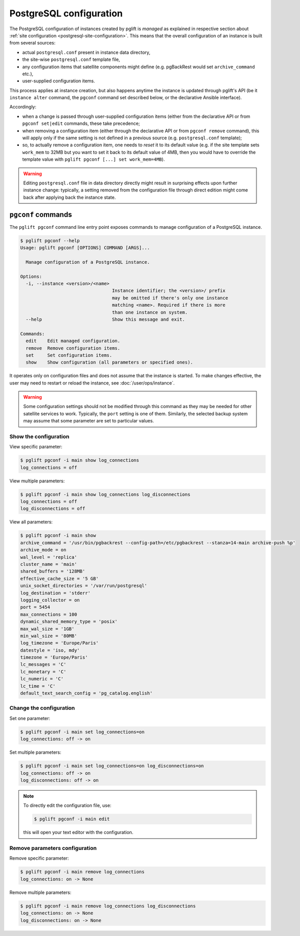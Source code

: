 .. _pgconf:

PostgreSQL configuration
========================

The PostgreSQL configuration of instances created by pglift is *managed* as
explained in respective section about :ref:`site configuration
<postgresql-site-configuration>`. This means that the overall configuration of
an instance is built from several sources:

- actual ``postgresql.conf`` present in instance data directory,
- the site-wise ``postgresql.conf`` template file,
- any configuration items that satellite components might define (e.g.
  pgBackRest would set ``archive_command`` etc.),
- user-supplied configuration items.

This process applies at instance creation, but also happens anytime the
instance is updated through pglift's API (be it ``instance alter`` command,
the ``pgconf`` command set described below, or the declarative Ansible
interface).

Accordingly:

- when a change is passed through user-supplied configuration items (either
  from the declarative API or from ``pgconf set|edit`` commands, these take
  precedence;

- when removing a configuration item (either through the declarative API or
  from ``pgconf remove`` command), this will apply only if the same
  setting is not defined in a previous source (e.g. ``postgresql.conf``
  template);

- so, to actually remove a configuration item, one needs to *reset* it to its
  default value (e.g. if the site template sets ``work_mem`` to 32MB but you
  want to set it back to its default value of 4MB, then you would have to
  override the template value with ``pglift pgconf [...] set work_mem=4MB``).

.. warning::
   Editing ``postgresql.conf`` file in data directory directly might result in
   surprising effects upon further instance change: typically, a setting
   removed from the configuration file through direct edition might come back
   after applying back the instance state.

``pgconf`` commands
-------------------

The ``pglift pgconf`` command line entry point exposes commands to manage
configuration of a PostgreSQL instance.

.. code-block:: console

    $ pglift pgconf --help
    Usage: pglift pgconf [OPTIONS] COMMAND [ARGS]...

      Manage configuration of a PostgreSQL instance.

    Options:
      -i, --instance <version>/<name>
                                      Instance identifier; the <version>/ prefix
                                      may be omitted if there's only one instance
                                      matching <name>. Required if there is more
                                      than one instance on system.
      --help                          Show this message and exit.

    Commands:
      edit    Edit managed configuration.
      remove  Remove configuration items.
      set     Set configuration items.
      show    Show configuration (all parameters or specified ones).

It operates only on configuration files and does not assume that the instance
is started. To make changes effective, the user may need to restart or reload
the instance, see :doc:`/user/ops/instance`.

.. warning:: Some configuration settings should not be modified through this
   command as they may be needed for other satellite services to work.
   Typically, the ``port`` setting is one of them. Similarly, the selected
   backup system may assume that some parameter are set to particular values.

Show the configuration
^^^^^^^^^^^^^^^^^^^^^^

View specific parameter:

.. code-block:: console

    $ pglift pgconf -i main show log_connections
    log_connections = off

View multiple parameters:

.. code-block:: console

    $ pglift pgconf -i main show log_connections log_disconnections
    log_connections = off
    log_disconnections = off

View all parameters:

.. code-block:: console

    $ pglift pgconf -i main show
    archive_command = '/usr/bin/pgbackrest --config-path=/etc/pgbackrest --stanza=14-main archive-push %p'
    archive_mode = on
    wal_level = 'replica'
    cluster_name = 'main'
    shared_buffers = '128MB'
    effective_cache_size = '5 GB'
    unix_socket_directories = '/var/run/postgresql'
    log_destination = 'stderr'
    logging_collector = on
    port = 5454
    max_connections = 100
    dynamic_shared_memory_type = 'posix'
    max_wal_size = '1GB'
    min_wal_size = '80MB'
    log_timezone = 'Europe/Paris'
    datestyle = 'iso, mdy'
    timezone = 'Europe/Paris'
    lc_messages = 'C'
    lc_monetary = 'C'
    lc_numeric = 'C'
    lc_time = 'C'
    default_text_search_config = 'pg_catalog.english'

Change the configuration
^^^^^^^^^^^^^^^^^^^^^^^^

Set one parameter:

.. code-block:: console

    $ pglift pgconf -i main set log_connections=on
    log_connections: off -> on

Set multiple parameters:

.. code-block:: console

    $ pglift pgconf -i main set log_connections=on log_disconnections=on
    log_connections: off -> on
    log_disconnections: off -> on

.. note::
    To directly edit the configuration file, use:

    .. code-block:: console

        $ pglift pgconf -i main edit

    this will open your text editor with the configuration.

Remove parameters configuration
^^^^^^^^^^^^^^^^^^^^^^^^^^^^^^^

Remove specific parameter:

.. code-block:: console

  $ pglift pgconf -i main remove log_connections
  log_connections: on -> None

Remove multiple parameters:

.. code-block:: console

  $ pglift pgconf -i main remove log_connections log_disconnections
  log_connections: on -> None
  log_disconnections: on -> None
